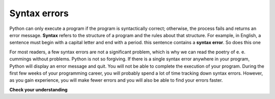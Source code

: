 ..  Copyright (C)  Brad Miller, David Ranum, Jeffrey Elkner, Peter Wentworth, Allen B. Downey, Chris
    Meyers, and Dario Mitchell. Permission is granted to copy, distribute
    and/or modify this document under the terms of the GNU Free Documentation
    License, Version 1.3 or any later version published by the Free Software
    Foundation; with Invariant Sections being Forward, Prefaces, and
    Contributor List, no Front-Cover Texts, and no Back-Cover Texts. A copy of
    the license is included in the section entitled "GNU Free Documentation
    License".

.. qnum::
   :prefix: intro-7-
   :start: 1

Syntax errors
-------------

Python can only execute a program if the program is syntactically correct;
otherwise, the process fails and returns an error message.  **Syntax** refers
to the structure of a program and the rules about that structure. For example,
in English, a sentence must begin with a capital letter and end with a period.
this sentence contains a **syntax error**. So does this one

For most readers, a few syntax errors are not a significant problem, which is
why we can read the poetry of e. e. cummings without problems.
Python is not so forgiving. If there is a single syntax error anywhere in your
program, Python will display an error message and quit. You will not be able
to complete the execution of your program. During the first few weeks of your programming career, you
will probably spend a lot of time tracking down syntax errors. However, as you gain
experience, you will make fewer errors and you will also be able to find your errors faster.


**Check your understanding**

.. mchoice:: question1_6_1
   :answer_a: Attempting to divide by 0.
   :answer_b: Forgetting a colon at the end of a statement where one is required.
   :answer_c: Forgetting to divide by 100 when printing a percentage amount.
   :correct: b
   :feedback_a: A syntax error is an error in the structure of the python code that can be detected before the program is executed.   Python cannot usually tell if you are trying to divide by 0 until it is executing your program (e.g., you might be asking the user for a value and then dividing by that value—you cannot know what value the user will enter before you run the program).
   :feedback_b: This is a problem with the formal structure of the program. Python knows where colons are required and can detect when one is missing simply by looking at the code without running it.
   :feedback_c: This will produce the wrong answer, but Python will not consider it an error at all. The programmer is the one who understands that the answer produced is wrong.

   Which of the following is a syntax error?


.. mchoice:: question1_6_2
   :answer_a: The programmer.
   :answer_b: The compiler / interpreter.
   :answer_c: The computer.
   :answer_d: The teacher / instructor.
   :correct: b
   :feedback_a: Programmers rarely find all the syntax errors, there is a computer program that will do it for us.
   :feedback_b: The compiler and / or interpreter is a computer program that determines if your program is written in a way that can be translated into machine language for execution.
   :feedback_c: Well, sort of. But it is a special thing in the computer that does it. The stand alone computer without this additional piece can not do it.
   :feedback_d: Your teacher and instructor may be able to find most of your syntax errors, but only because they have experience looking at code and possibly writing code. With experience syntax errors are easier to find. But we also have an automated way of finding these types of errors.


   Who or what typically finds syntax errors?

.. index:: runtime error, exception, safe language

